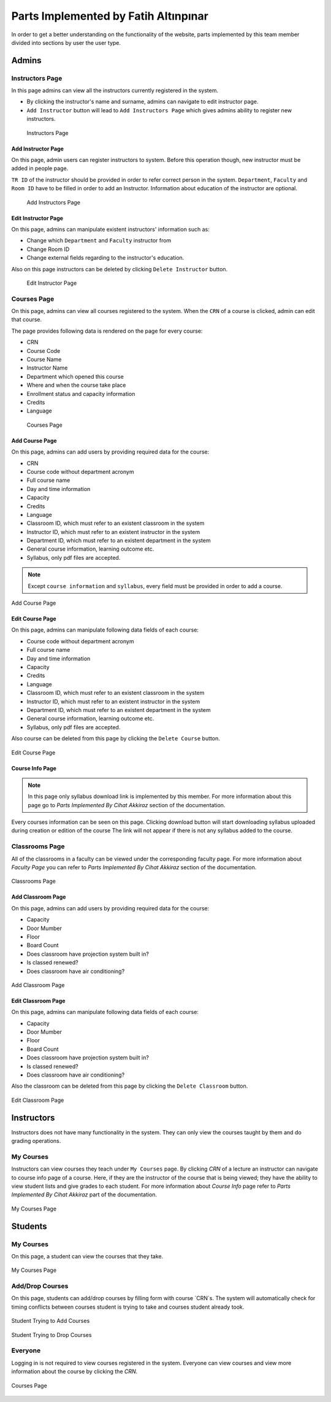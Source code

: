 Parts Implemented by Fatih Altınpınar
=====================================

In order to get a better understanding on the functionality of the website, parts implemented by this team member divided into sections by user the user type.

Admins
------

Instructors Page
****************

In this page admins can view all the instructors currently registered in the system.

- By clicking the instructor's name and surname, admins can navigate to edit instructor page.
- ``Add Instructor`` button will lead to ``Add Instructors Page`` which gives admins ability to register new instructors.

 .. figure:: ../../images/altinpinar/instructor_list.png
    :alt: Instructor Page
    :align: center

    Instructors Page



Add Instructor Page
++++++++++++++++++++
On this page, admin users can register instructors to system. Before this operation
though, new instructor must be added in people page.

``TR ID`` of the instructor should be provided in order to refer correct person in the
system. ``Department``, ``Faculty`` and ``Room ID`` have to be filled in order to add an Instructor.
Information about education of the instructor are optional.

 .. figure:: ../../images/altinpinar/add_instructor.png
    :alt: Add Instructor Page
    :align: center

    Add Instructors Page

Edit Instructor Page
+++++++++++++++++++++
On this page, admins can manipulate existent instructors' information such as:

- Change which ``Department`` and ``Faculty`` instructor from
- Change Room ID
- Change external fields regarding to the instructor's education.

Also on this page instructors can be deleted by clicking ``Delete Instructor`` button.

 .. figure:: ../../images/altinpinar/edit_instructor.png
    :alt: Edit Instructor Page
    :align: center

    Edit Instructor Page

Courses Page
************
On this page, admins can view all courses registered to the system. When the ``CRN``
of a course is clicked, admin can edit that course.

The page provides following data is rendered on the page for every course:

- CRN
- Course Code
- Course Name
- Instructor Name
- Department which opened this course
- Where and when the course take place
- Enrollment status and capacity information
- Credits
- Language

 .. figure:: ../../images/altinpinar/courses_list.png
    :alt: Courses Page
    :align: center

    Courses Page

Add Course Page
+++++++++++++++

On this page, admins can add users by providing required data for the course:

- CRN
- Course code without department acronym
- Full course name
- Day and time information
- Capacity
- Credits
- Language
- Classroom ID, which must refer to an existent classroom in the system
- Instructor ID, which must refer to an existent instructor in the system
- Department ID, which must refer to an existent department in the system
- General course information, learning outcome etc.
- Syllabus, only pdf files are accepted.

.. note::
    Except ``course information`` and ``syllabus``, every field must be provided in
    order to add a course.


.. figure:: ../../images/altinpinar/add_course.png
    :alt: Add Course Page
    :align: center

    Add Course Page

Edit Course Page
++++++++++++++++

On this page, admins can manipulate following data fields of each course:

- Course code without department acronym
- Full course name
- Day and time information
- Capacity
- Credits
- Language
- Classroom ID, which must refer to an existent classroom in the system
- Instructor ID, which must refer to an existent instructor in the system
- Department ID, which must refer to an existent department in the system
- General course information, learning outcome etc.
- Syllabus, only pdf files are accepted.

Also course can be deleted from this page by clicking the ``Delete Course`` button.

.. figure:: ../../images/altinpinar/edit_course.png
    :alt: Edit Course Page
    :align: center

    Edit Course Page

Course Info Page
++++++++++++++++

.. note::
    In this page only syllabus download link is implemented by this member.
    For more information about this page go to `Parts Implemented By Cihat Akkiraz` section of the documentation.

Every courses information can be seen on this page.
Clicking download button will start downloading syllabus uploaded during creation or edition of the course
The link will not appear if there is not any syllabus added to the course.

Classrooms Page
***************
All of the classrooms in a faculty can be viewed under the corresponding faculty page.
For more information about `Faculty Page` you can refer to `Parts Implemented By Cihat Akkiraz` section of the documentation.

.. figure:: ../../images/altinpinar/classroom_list.png
    :alt: Classrooms Page
    :align: center

    Classrooms Page


Add Classroom Page
++++++++++++++++++

On this page, admins can add users by providing required data for the course:

- Capacity
- Door Mumber
- Floor
- Board Count
- Does classroom have projection system built in?
- Is classed renewed?
- Does classroom have air conditioning?

.. figure:: ../../images/altinpinar/add_classroom.png
    :alt: Add Classroom Page
    :align: center

    Add Classroom Page


Edit Classroom Page
+++++++++++++++++++
On this page, admins can manipulate following data fields of each course:

- Capacity
- Door Mumber
- Floor
- Board Count
- Does classroom have projection system built in?
- Is classed renewed?
- Does classroom have air conditioning?

Also the classroom can be deleted from this page by clicking the ``Delete Classroom`` button.

.. figure:: ../../images/altinpinar/edit_classroom.png
    :alt: Edit Classroom Page
    :align: center

    Edit Classroom Page

Instructors
-----------

Instructors does not have many functionality in the system. They can only view the courses taught by them and do grading operations.


My Courses
**********

Instructors can view courses they teach under ``My Courses`` page. By clicking `CRN` of a lecture
an instructor can navigate to course info page of a course. Here, if they are the instructor of
the course that is being viewed; they have the ability to view student lists and give grades to each student.
For more information about `Course Info` page refer to `Parts Implemented By Cihat Akkiraz` part of the documentation.

.. figure:: ../../images/altinpinar/my_courses_instructors.png
    :alt: My Courses Page
    :align: center

    My Courses Page

Students
--------

My Courses
**********

On this page, a student can view the courses that they take.

.. figure:: ../../images/altinpinar/my_courses_student.png
    :alt: My Courses Page
    :align: center

    My Courses Page

Add/Drop Courses
****************

On this page, students can add/drop courses by filling form with course `CRN`s. The system
will automatically check for timing conflicts between courses student is trying to take and courses student already took.


.. figure:: ../../images/altinpinar/add_drop.png
    :alt: Add Courses
    :align: center

    Student Trying to Add Courses

.. figure:: ../../images/altinpinar/add_drop_2.png
    :alt: Drop Courses
    :align: center

    Student Trying to Drop Courses


Everyone
********

Logging in is not required to view courses registered in the system.
Everyone can view courses and view more information about the course by clicking the `CRN`.

.. figure:: ../../images/altinpinar/courses_list_2.png
    :alt: Courses Page
    :align: center

    Courses Page